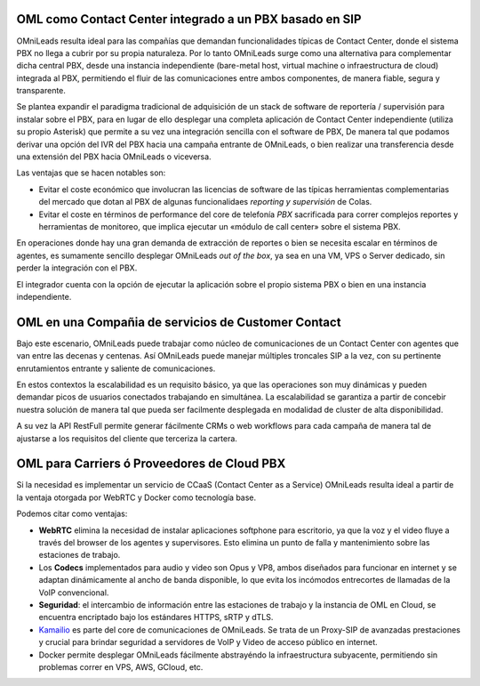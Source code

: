 .. _about_usecase_pbx:

OML como Contact Center integrado a un PBX basado en SIP
*********************************************************


OMniLeads resulta ideal para las compañías que demandan funcionalidades típicas de Contact Center, donde el sistema PBX no llega a cubrir por su propia naturaleza.
Por lo tanto OMniLeads surge como una alternativa para complementar dicha central PBX, desde una instancia independiente (bare-metal host, virtual machine o infraestructura de cloud) integrada al PBX,
permitiendo el fluir de las comunicaciones entre ambos componentes, de manera fiable, segura y transparente.

Se plantea expandir el paradigma tradicional de adquisición de un stack de software de reportería / supervisión para instalar sobre el PBX, para en lugar de ello desplegar una completa aplicación
de Contact Center independiente (utiliza su propio Asterisk) que permite a su vez una integración sencilla con el software de PBX, De manera tal que podamos derivar una opción del IVR del PBX
hacia una campaña entrante de OMniLeads, o bien realizar una transferencia desde una extensión del PBX hacia OMniLeads o viceversa.

Las ventajas que se hacen notables son:

- Evitar el coste económico que involucran las licencias de software de las típicas herramientas complementarias del mercado que dotan al PBX de algunas funcionalidaes *reporting y supervisión* de Colas.

- Evitar el coste en términos de performance del core de telefonía *PBX* sacrificada para correr complejos reportes y herramientas de monitoreo, que implica ejecutar un «módulo de call center» sobre el sistema PBX.
En operaciones donde hay una gran demanda de extracción de reportes o bien se necesita escalar en términos de agentes, es sumamente sencillo desplegar OMniLeads *out of the box*, ya sea en una VM, VPS o Server dedicado,
sin perder la integración con el PBX.

El integrador cuenta con la opción de ejecutar la aplicación sobre el propio sistema PBX o bien en una instancia independiente.


.. image:: images/oml_and_pbx.png
        :align: center


.. _about_usecase_bpo:

OML en una Compañia de servicios de Customer Contact
*****************************************************

Bajo este escenario, OMniLeads puede trabajar como núcleo de comunicaciones de un Contact Center con agentes que van entre las decenas y centenas.
Así OMniLeads puede manejar múltiples troncales SIP a la vez, con su pertinente enrutamientos entrante y saliente de comunicaciones.

En estos contextos la escalabilidad es un requisito básico, ya que las operaciones son muy dinámicas y pueden demandar picos de usuarios conectados
trabajando en simultánea. La escalabilidad se garantiza a partir de concebir nuestra solución de manera tal que pueda ser facilmente desplegada
en modalidad de cluster de alta disponibilidad.

A su vez la API RestFull permite generar fácilmente CRMs o web workflows para cada campaña de manera tal de ajustarse a los requisitos del cliente que terceriza la cartera.

.. image:: images/oml_bpo.png
        :align: center


.. _about_usecase_cloud:

OML para Carriers ó Proveedores de Cloud PBX
********************************************

Si la necesidad es implementar un servicio de CCaaS (Contact Center as a Service) OMniLeads resulta ideal a partir de la ventaja otorgada por WebRTC y Docker como
tecnología base.

Podemos citar como ventajas:

* **WebRTC** elimina la necesidad de instalar aplicaciones softphone para escritorio, ya que la voz y el video fluye a través del browser de los agentes y supervisores. Esto elimina un punto de falla y mantenimiento sobre las estaciones de trabajo.

* Los **Codecs** implementados para audio y video son Opus y VP8, ambos diseñados para funcionar en internet y se adaptan dinámicamente al ancho de banda disponible, lo que evita los incómodos entrecortes de llamadas de la VoIP convencional.

* **Seguridad**: el intercambio de información entre las estaciones de trabajo y la instancia de OML en Cloud, se encuentra encriptado bajo los estándares HTTPS, sRTP y dTLS.

* `Kamailio <https://www.kamailio.org/>`_ es parte del core de comunicaciones de OMniLeads. Se trata de un Proxy-SIP de avanzadas prestaciones y crucial para brindar seguridad a servidores de VoIP y Video de acceso público en internet.

* Docker permite desplegar OMniLeads fácilmente abstrayéndo la infraestructura subyacente, permitiendo sin problemas correr en VPS, AWS, GCloud, etc.

.. image:: images/what_is_webrtc_oml.png
        :align: center
